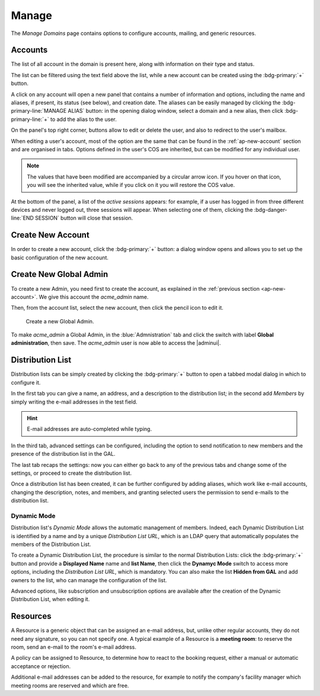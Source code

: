 .. _ap-manage-domains:

========
 Manage
========

The *Manage Domains* page contains options to configure accounts,
mailing, and generic resources.

.. _ap-accounts:

Accounts
========

The list of all account in the domain is present here, along with
information on their type and status.

The list can be filtered using the text field above the list, while
a new account can be created using the :bdg-primary:`+` button.

A click on any account will open a new panel that contains a number of
information and options, including the name and aliases, if present,
its status (see below), and creation date. The aliases can be easily
managed by clicking the :bdg-primary-line:`MANAGE ALIAS` button: in
the opening dialog window, select a domain and a new alias, then click
:bdg-primary-line:`+` to add the alias to the user.

On the panel's top right corner, buttons allow to edit or delete the
user, and also to redirect to the user's mailbox.

When editing a user's account, most of the option are the same that
can be found in the :ref:`ap-new-account` section and are organised in
tabs. Options defined in the user's COS are inherited, but can be
modified for any individual user.

.. note:: The values that have been modified are accompanied by a
   circular arrow icon. If you hover on that icon, you will see the
   inherited value, while if you click on it you will restore the COS
   value.

.. tab-set::

   .. tab-item:: General
      :class-label: sd-px-3

      This tab contains all the options provided during the
      :ref:`account creation <ap-new-account>`, plus other options,
      including:

      * The ability to prevent the user from changing the
        password

      * To remove the user's password from LDAP

      * The Distribution List memberships

      * To move a user to another domain, which must be defined on the
        same server, by writing the new one in the **Domain Name**

      .. note:: An Admin can not change the password of a user, only
         wipe it, so the user is forced to change it on the next login
         attempt.

   .. tab-item:: Profile
      :class-label: sd-px-3

      Data in this tab represent the user's phones, company, and
      address. They can be managed by both the user and the
      Administrators.

   .. tab-item:: Configuration
      :class-label: sd-px-3

      The options listed here allows to specify forwarding addresses
      and to prevent e-mail messages to be saved locally, if these
      operations are allowed by the administrator. Values for these
      options can be set from the CLI: please refer to section
      :ref:`cli-features` for more information.

   .. tab-item:: User Preferences
      :class-label: sd-px-3

      The preferences in this tab concern how a user sees or
      interacts with the e-mails (receive, sending, composing, adding
      a signature) and are mostly inherited from the COS.

      .. note:: Signatures can not be assigned to :ref:`ap-resources`.

   .. tab-item:: Security
      :class-label: sd-px-3

      Options present here allow to manage the account security: OTP
      and policies for password and failed login. New application
      passwords and OTP tokens can be created to allow the user to
      login by using a QR Code; a policy can set to force the user to
      select a secure password and the type of characters to be
      chosen. Forgotten password, if enabled, allows a user to receive
      a token to temporarily access the webmail, by sending a token to
      the recovery address specified in the textfield next to the
      option. The Failed login policy determines how the system
      behaves when a user fails too many consecutive logins.

   .. tab-item:: Administration
      :class-label: sd-px-3

      By toggling the *Global Administration* switch you can promote
      or demote the user to Global Administrator or vice versa.
      
..
      .. tab-item:: Delegates

         In this tab it is possible to define which other accounts or
         groups have access to the account and which permissions
         (**"Rights"**) are granted.  The first setting allow to define
         whether to save or not a copy of the sent messages and where:
         only in delegated account's folder or also in the delegate's
         folder.

         To add delegation Rights to an account, please refer to the
         dedicated section, :ref:`ap-shared-account`.

At the bottom of the panel, a list of the *active sessions* appears:
for example, if a user has logged in from three different devices and
never logged out, three sessions will appear. When selecting one of
them, clicking the :bdg-danger-line:`END SESSION` button will close
that session.

.. index:: ! Account status, Account; status

.. _ap-account-status:

.. card:: Account statuses

   A user account can be in one of the following statuses.

   #. **Active**. The account is enabled and ready for everyday
      operations: the user can log in and send and receive e-mails.

   #. **Under Maintenance**. This state occurs during maintenance operations
      on the domain or account: backup, import, export, restore. The
      user can not login, e-mails are queued on the MTA.

   #. **Locked**. The account can not be accessed by the user, but
      incoming e-mails are still delivered. This status can be set for
      example if the user violates the terms of service or if the
      account has been cracked

   #. **Closed**. The user is not allowed to log in, incoming e-mails
      are rejected.

   #. **Pending**. This status is usually seen during the account
      creation, when it is not yet active. User can not log in,
      incoming e-mails are rejected.

   #. **LockOut**. This is the only status that can not be set. It is
      applied automatically when the log in attempts fail for a given
      number of times. It is a preventive measure to avoid
      unauthorised access of brute force attacks. The account will not
      be accessible for a given interval (*"lockout period"*)

      .. hint:: Both the number of failed attempts and the lockout
         period can be configured.

.. index:: Account; new, Account; create new

.. _ap-new-account:

Create New Account
==================

In order to create a new account, click the :bdg-primary:`+` button: a
dialog window opens and allows you to set up the basic configuration
of the new account.

.. card:: Create New Account *John Smith*
      
   .. figure:: /img/adminpanel/new-account-details.png
      :align: right
      :scale: 50%

      Account creation interface
      
   We create the first account for the CEO of ACME Corporation and
   provide the following data.

   * **Name**, **Middle Name Initials**, and **Surname** will be used
     to define the user name. We use only Name (John) and Surname
     (Smith), which result in the JohnSmith **username**.

     If the name or surname contain non-ASCII characters, an
     automatic mapping will be enforced: for example, ``ä``, ``à``
     will become ``a``. When there is no mapping available, message
     :red:`Auto fill user is disabled` will be displayed: in this
     case, the username must be filled manually. This is the case
     for example, for letters using diacritics, cedillas or
     German's ``ß``.

     .. hint:: You can change the automatically generated username at
        will, for example to match company policies.

   * **Password** is the one used by John for the first login **only**

   * **User will change password on the next login** requires that John,
     after the first log in (and before accessing his mailbox) must
     change the password.

   We also explicitly configure the **Account Status** (see :ref:`the
   list of possible values <ap-account-status>`), but do not change
   the **Default COS**.
   Click the :bdg-primary-line:`CREATE WITH THESE DATA` button to
   create the account

   .. note:: When assigning a COS to a user, all the values defined
      in that COS will be inherited by the user. They can be later
      changed on a user basis later, when editing the account.

..
   .. index:: ! Shared Account, Account; Shared, Shared Account; new

   .. _ap-shared-account:

   Create New Shared Account
   +++++++++++++++++++++++++

   In order to create a new Shared Account, first :ref:`create a new
   account <ap-new-account>`, then select the account and click the
   :bdg-primary-line:`EDIT` button. In the :blue:`DELEGATES` tab you can
   configure who has access to the account and assigned rights in two
   ways: a *Simplified* and an *Advanced* View.  There are small
   differences in the two views, the most relevant is how to set the
   permission.

   .. hint:: Details on the rights that can be granted can be found
      :ref:`in the box <delegates-rights>`.

   .. grid:: 1 1 2 2
      :gutter: 3

      .. grid-item-card:: Simplified View
         :columns: 12 12 6 6

         In the *Simplified View*, select a user or group, then the
         permission and click the :bdg-primary-line:`ADD THE ACCOUNT`
         button to add it as a delegate. The delegated accounts will
         appear at the bottom of the tab.

      .. grid-item-card:: Advanced View
         :columns: 12 12 6 6

         In the Advanced view, click :bdg-primary-line:`ADD NEW +`, then
         select an existing user or group (Distribution List). Proceed to
         the next tab (:bdg-primary-line:`SET RIGHTS)` and select the
         right to be assigned to the user or group from the drop-down
         menu.

   .. note:: The user who delegates and the user who is the delegated can
      not share the same account; in other words, it is not possible to
      add as a delegated user the same account of the user who is
      delegating.

   .. index::
      single: Delegate Rights
      see: User Permissions; Delegate Rights

   .. _delegates-rights:

   .. card:: Available Delegate's Rights

      The Rights that can be granted to a user are basically to read,
      write, and send emails, and to access e-mails folders. Rights can
      be granted when :ref:`editing an account <ap-accounts>`, in the
      dedicated :blue:`Delegates` tab. Rights can be granted using a
      *Simplified* or an *Advanced* method.

      The *Simplified* method permissions are granted using checkboxes:

      * read, access with no permission to change
      * read/write, full read and write permission
      * send, the recipient will see as sender the selected user
      * send on behalf, similar to the previous. the recipient will
        see the the sender's e-mail preceded by the string *On
        behalf of*

      In the *Advanced* method, rights are given in a slight different
      way and can be defined in a more granular way. In the :blue:`SET
      RIGHTS` step it is possible to grant the following rights: **Send
      Mails only**, **Read Mails only**, **Send and Read Mails**,
      **Manage** and **Send, Read, and Manage Mails (all of the
      above)**. Depending on the choice, the bottom part will show
      additional options, according to the following table.

      .. list-table::

         * - Option
           - Additional options
         * - Send Mails only
           - Send, Send on Behalf of
         * - Read Mails only
           - folders to share
         * - Send and Read Mails
           - Send, Send on Behalf of; folders to share
         * - Manage
           - Folders to share
         * - Send, Read, and Manage Mails
           - Send, Send on Behalf of; folders to share

.. index:: Global Admin; new, Global Admin; create new

.. _ap-new-admin:

Create New Global Admin
=======================

To create a new Admin, you need first to create the account, as
explained in the :ref:`previous section <ap-new-account>`. We give
this account the *acme_admin* name. 

Then, from the account list, select the new account, then click the
pencil icon to edit it. 

.. _fig-create-admin:

.. figure:: /img/adminpanel/create-global-admin.png
   :width: 50%

   Create a new Global Admin.

To make *acme_admin* a Global Admin, in the :blue:`Admnistration` tab
and click the switch with label **Global administration**, then
save. The *acme_admin* user is now able to access the |adminui|.

Distribution List
=================

Distribution lists can be simply created by clicking the
:bdg-primary:`+` button to open a tabbed modal dialog in which to
configure it.

In the first tab you can give a name, an address, and a description to
the distribution list; in the second add *Members* by simply writing
the e-mail addresses in the test field.

.. hint:: E-mail addresses are auto-completed while typing.

In the third tab, advanced settings can be configured, including the
option to send notification to new members and the presence of the
distribution list in the GAL.

The last tab recaps the settings: now you can either go back to any of
the previous tabs and change some of the settings, or proceed to
create the distribution list.

Once a distribution list has been created, it can be further
configured by adding aliases, which work like e-mail accounts,
changing the description, notes, and members, and granting selected
users the permission to send e-mails to the distribution list.

Dynamic Mode
------------

Distribution list's *Dynamic Mode* allows the automatic management of
members. Indeed, each Dynamic Distribution List is identified by a
name and by a unique *Distribution List URL*, which is an LDAP query
that automatically populates the members of the Distribution List.

To create a Dynamic Distribution List, the procedure is similar to the
normal Distribution Lists: click the :bdg-primary:`+` button and
provide a **Displayed Name** name and **list Name**, then click the
**Dynamyc Mode** switch to access more options, including the
*Distribution List URL*, which is mandatory. You can also make the
list **Hidden from GAL** and add owners to the list, who can manage
the configuration of the list.

Advanced options, like subscription and unsubscription options are
available after the creation of the Dynamic Distribution List, when
editing it.

.. Security Groups still missing
   .. _ap-security-groups:

   Security Groups
   ===============

.. _ap-resources:

Resources
=========

A Resource is a generic object that can be assigned an e-mail address,
but, unlike other regular accounts, they do not need any signature, so
you can not specify one. A typical example of a Resource is a
**meeting room**: to reserve the room, send an e-mail to the room's
e-mail address.


A policy can be assigned to Resource, to determine how to react to the
booking request, either a manual or automatic acceptance or rejection.

Additional e-mail addresses can be added to the resource, for example
to notify the company's facility manager which meeting rooms are
reserved and which are free.
